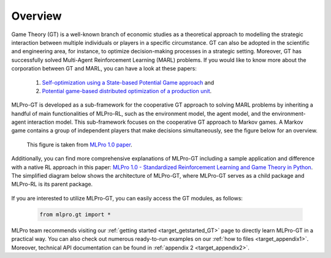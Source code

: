 .. _target_overview_GT:
Overview
--------

Game Theory (GT) is a well-known branch of economic studies as a theoretical approach to modelling the strategic
interaction between multiple individuals or players in a specific circumstance. GT can also be adopted in the scientific and engineering area, for instance,
to optimize decision-making processes in a strategic setting. Moreover, GT has successfully solved Multi-Agent Reinforcement Learning (MARL) problems.
If you would like to know more about the corporation between GT and MARL, you can have a look at these papers:

  (1) `Self-optimization using a State-based Potential Game approach <https://www.researchgate.net/publication/341980093_Distributed_Self-Optimization_of_Modular_Production_Units_A_State-Based_Potential_Game_Approach>`_ and
  
  (2) `Potential game-based distributed optimization of a production unit <https://www.researchgate.net/publication/332868950_Potential_Game_based_Distributed_Optimization_of_Modular_Production_Units>`_.

MLPro-GT is developed as a sub-framework for the cooperative GT approach to solving MARL problems by inheriting a handful of main functionalities of MLPro-RL,
such as the environment model, the agent model, and the environment-agent interaction model. This sub-framework focuses on the cooperative GT approach to Markov games.
A Markov game contains a group of independent players that make decisions simultaneously, see the figure below for an overview.

.. figure:: images/MLPro_GT_Game.png
  :width: 600
  
  This figure is taken from `MLPro 1.0 paper <https://doi.org/10.1016/j.mlwa.2022.100341>`_.

Additionally, you can find more comprehensive explanations of MLPro-GT including a sample application and difference with a native RL approach in this paper:
`MLPro 1.0 - Standardized Reinforcement Learning and Game Theory in Python <https://doi.org/10.1016/j.mlwa.2022.100341>`_.
The simplified diagram below shows the architecture of MLPro-GT, where MLPro-GT serves as a child package and MLPro-RL is its parent package.

.. figure:: images/MLPro-GT_class_diagram.png
  :width: 600
  
  This figure is taken from `MLPro 1.0 paper <https://doi.org/10.1016/j.mlwa.2022.100341>`_.

If you are interested to utilize MLPro-GT, you can easily access the GT modules, as follows:

    .. code-block:: python

        from mlpro.gt import *


MLPro team recommends visiting our :ref:`getting started <target_getstarted_GT>` page to directly learn MLPro-GT in a practical way.
You can also check out numerous ready-to-run examples on our :ref:`how to files <target_appendix1>`.
Moreover, technical API documentation can be found in :ref:`appendix 2 <target_appendix2>`.